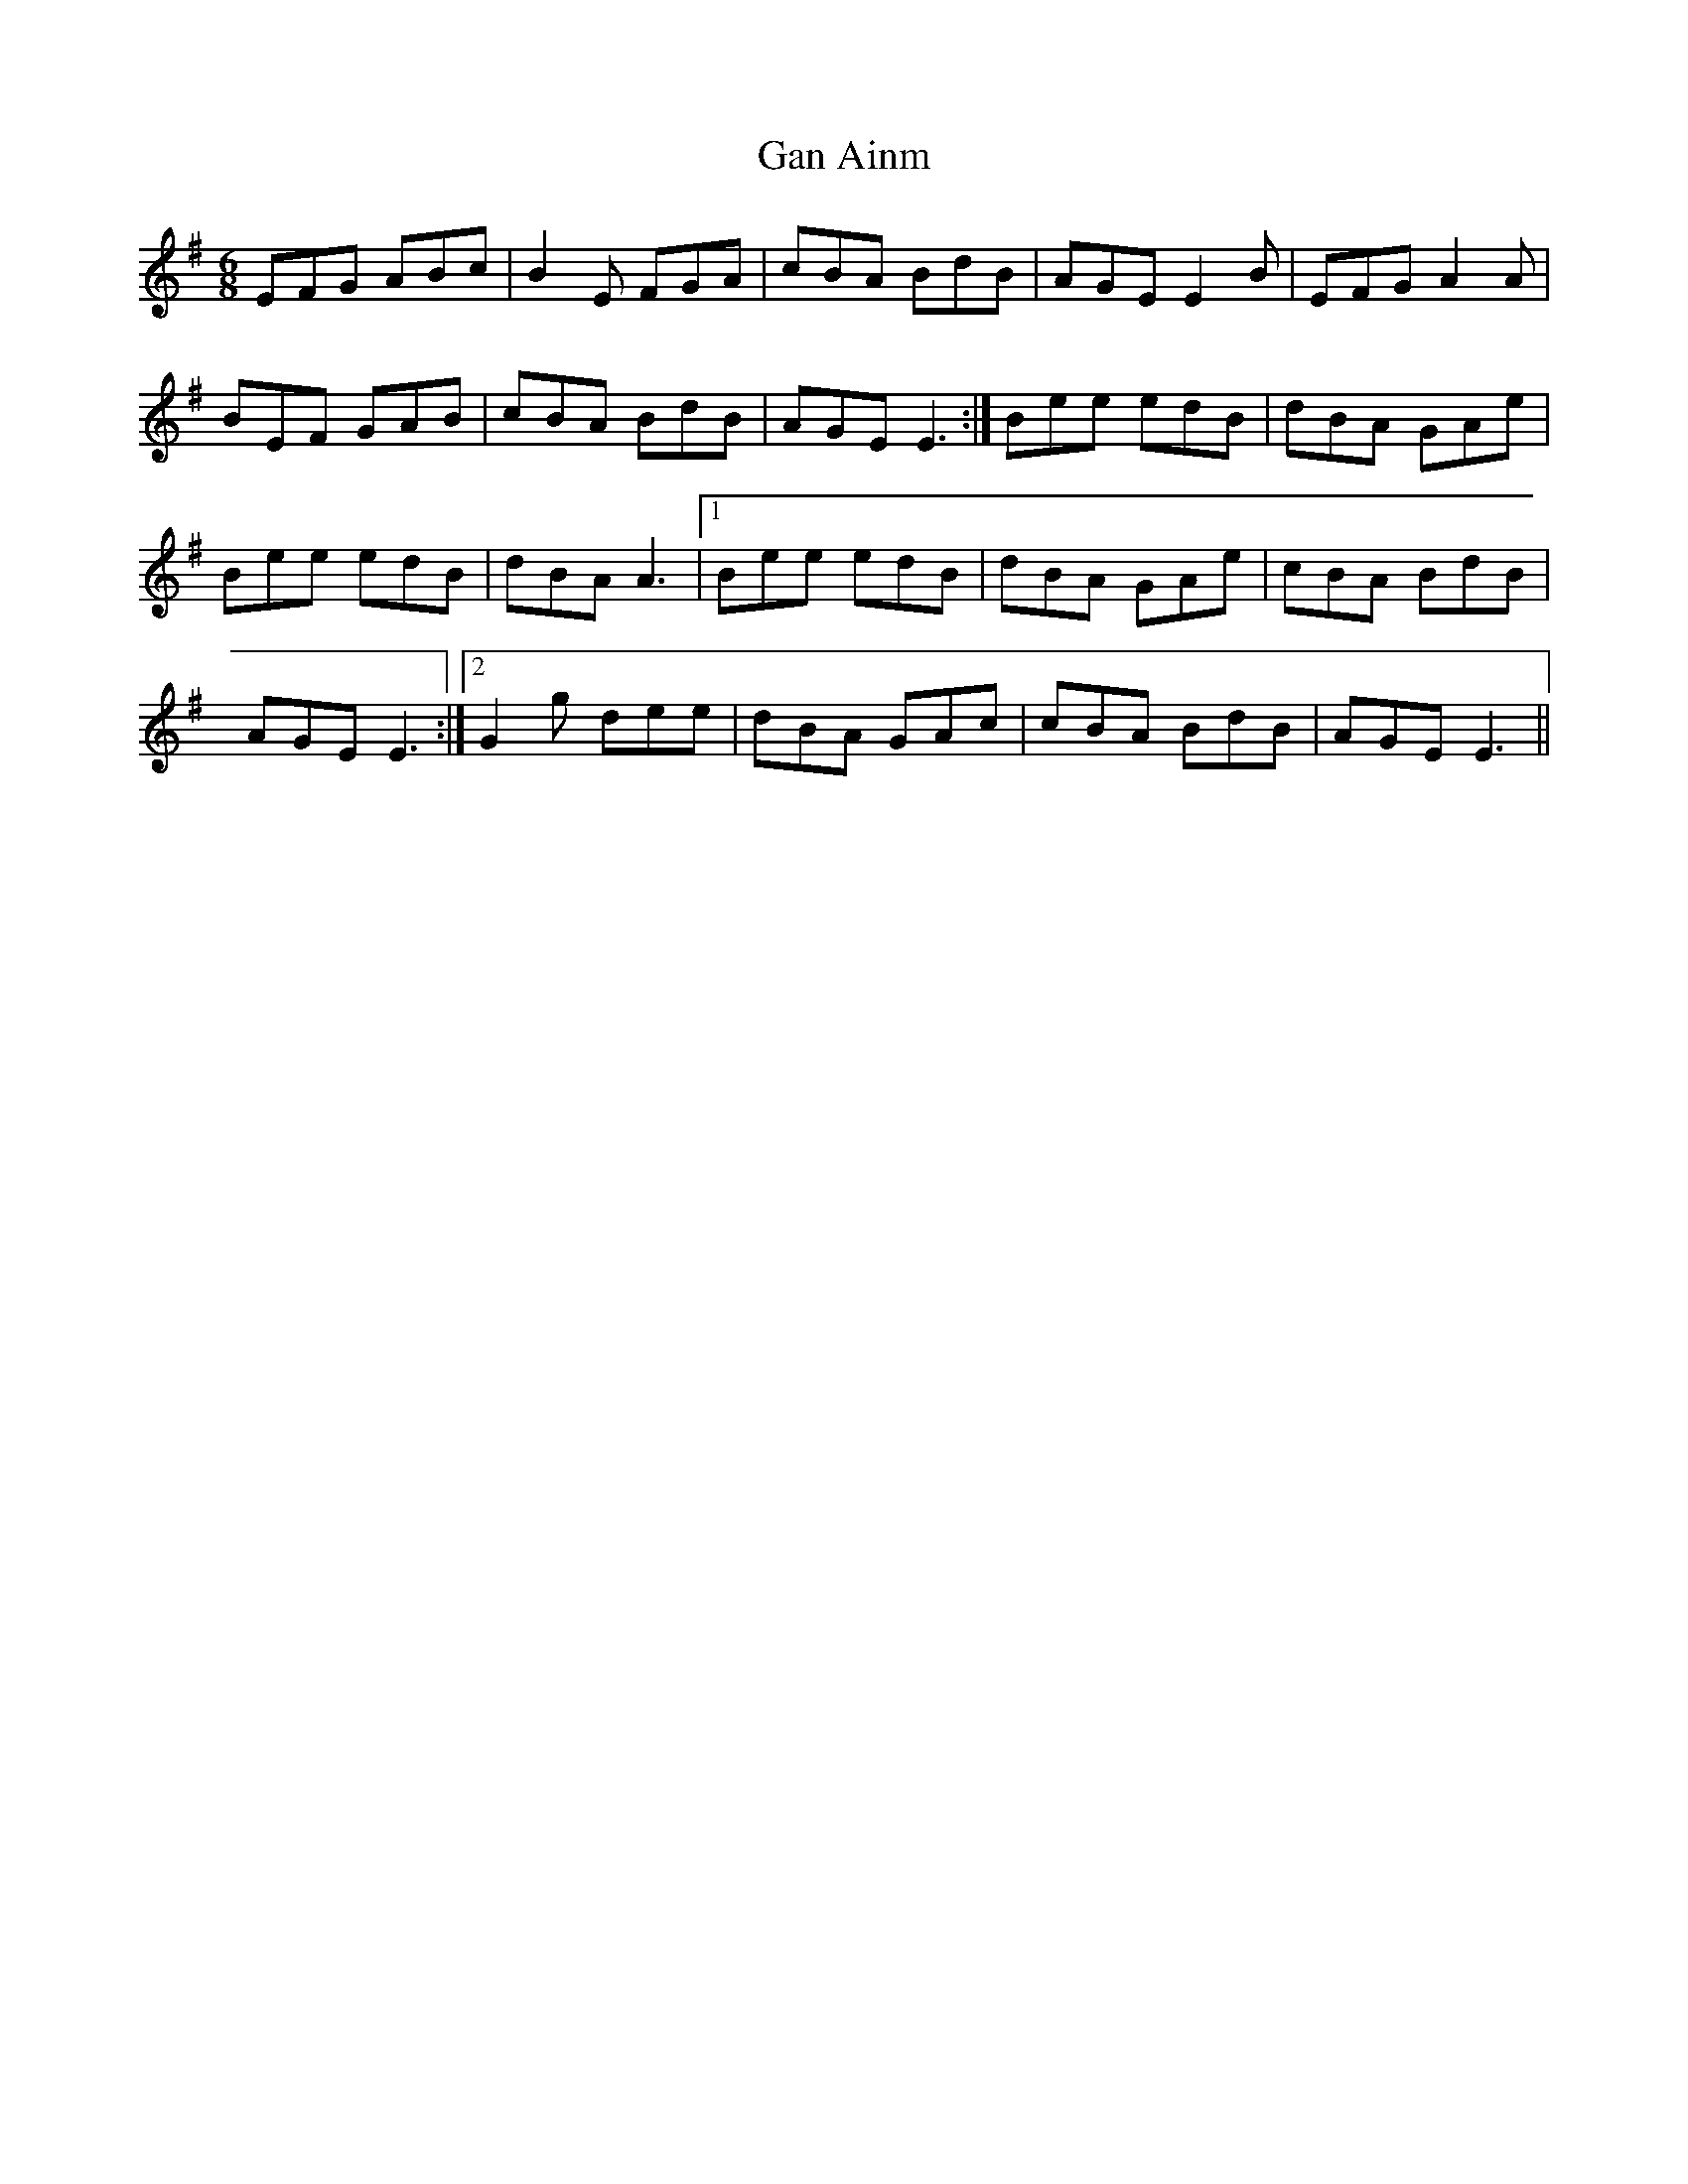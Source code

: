X: 42
T:Gan Ainm
R:Jig
M:6/8
D:Session tape, Doolin 1987
H:Played with 43. Rare examples of 'true' Em tunes. Probably made up?
Z:Bernie Stocks
K:Em %'real' Em
EFG ABc | B2E FGA | cBA BdB | AGE E2B | EFG A2A |
BEF GAB | cBA BdB | AGE E3 :| Bee edB | dBA GAe |
Bee edB | dBA A3 |1 Bee edB | dBA GAe | cBA BdB |
AGE E3 :|2 G2g dee | dBA GAc | cBA BdB | AGE E3 ||
